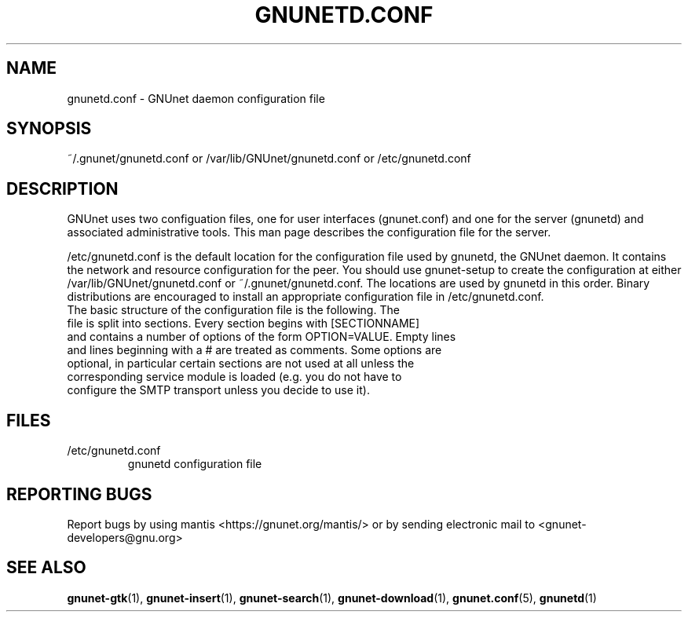 .TH GNUNETD.CONF "5" "30 Apr 2005" "GNUnet"
.SH NAME
gnunetd.conf \- GNUnet daemon configuration file
.SH SYNOPSIS
~/.gnunet/gnunetd.conf or /var/lib/GNUnet/gnunetd.conf or /etc/gnunetd.conf
.SH DESCRIPTION
.PP
GNUnet uses two configuation files, one for user interfaces (gnunet.conf) and one for the server (gnunetd) and associated administrative tools.  This man page describes the configuration file for the server.
.PP
/etc/gnunetd.conf is the default location for the configuration file used by gnunetd, the GNUnet daemon.  It contains the network and resource configuration for the peer.  You should use gnunet\-setup to create the configuration at either /var/lib/GNUnet/gnunetd.conf or ~/.gnunet/gnunetd.conf.  The locations are used by gnunetd in this order.  Binary distributions are encouraged to install an appropriate configuration file in /etc/gnunetd.conf.
.TP
The basic structure of the configuration file is the following.  The file is split into sections.  Every section begins with [SECTIONNAME] and contains a number of options of the form OPTION=VALUE.  Empty lines and lines beginning with a # are treated as comments.  Some options are optional, in particular certain sections are not used at all unless the corresponding service module is loaded (e.g. you do not have to configure the SMTP transport unless you decide to use it).
.SH FILES
.TP
/etc/gnunetd.conf
gnunetd configuration file
.SH "REPORTING BUGS"
Report bugs by using mantis <https://gnunet.org/mantis/> or by sending electronic mail to <gnunet-developers@gnu.org>
.SH "SEE ALSO"
\fBgnunet\-gtk\fP(1), \fBgnunet\-insert\fP(1), \fBgnunet\-search\fP(1), \fBgnunet\-download\fP(1), \fBgnunet.conf\fP(5), \fBgnunetd\fP(1)
